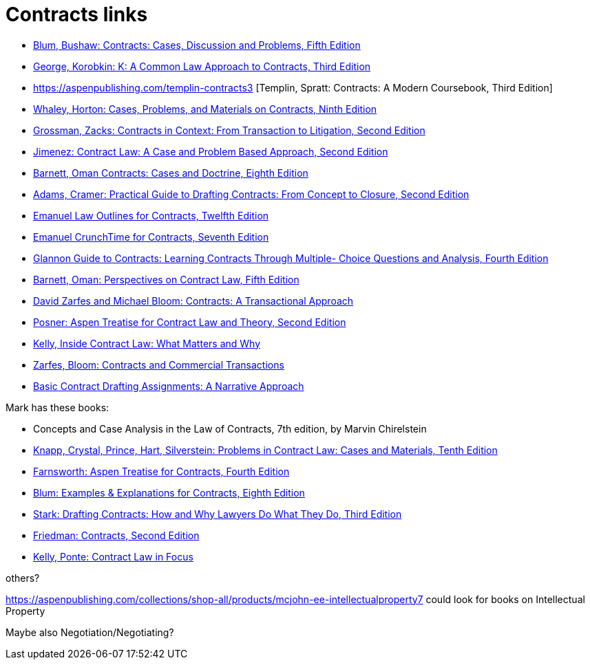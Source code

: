 = Contracts links

* https://aspenpublishing.com/blum-contracts5[Blum, Bushaw: Contracts: Cases, Discussion and Problems, Fifth Edition]
* https://aspenpublishing.com/products/george-contracts3[George, Korobkin: K: A Common Law Approach to Contracts, Third Edition]
* https://aspenpublishing.com/templin-contracts3 [Templin, Spratt: Contracts: A Modern Coursebook, Third Edition]
* https://aspenpublishing.com/whaley-contracts9[Whaley, Horton: Cases, Problems, and Materials on Contracts, Ninth Edition]
* https://aspenpublishing.com/grossman-contracts2[Grossman, Zacks: Contracts in Context: From Transaction to Litigation, Second Edition]
* https://aspenpublishing.com/jimenez-contractlaw2[Jimenez: Contract Law: A Case and Problem Based Approach, Second Edition]
* https://aspenpublishing.com/products/barnett-contracts8[Barnett, Oman Contracts: Cases and Doctrine, Eighth Edition]
* https://aspenpublishing.com/adams-draftingcontracts2[Adams, Cramer: Practical Guide to Drafting Contracts: From Concept to Closure, Second Edition]
* https://aspenpublishing.com/products/emanuel-law-outlines-for-contracts-twelfth-edition[Emanuel Law Outlines for Contracts, Twelfth Edition]
* https://aspenpublishing.com/emanuel-ct-contracts7[Emanuel CrunchTime for Contracts, Seventh Edition]
* https://aspenpublishing.com/products/silver-gg-contracts4[Glannon Guide to Contracts: Learning Contracts Through Multiple- Choice Questions and Analysis, Fourth Edition]
* https://aspenpublishing.com/barnett-perspectivesoncontractlaw5[Barnett, Oman: Perspectives on Contract Law, Fifth Edition]
* https://aspenpublishing.com/products/zarfes-contracts-transactional[David Zarfes and Michael Bloom: Contracts: A Transactional Approach]
* https://aspenpublishing.com/products/posner-contractlaw2[Posner: Aspen Treatise for Contract Law and Theory, Second Edition]
* https://aspenpublishing.com/products/kelly-inside-contractlaw[Kelly, Inside Contract Law: What Matters and Why]
* https://aspenpublishing.com/products/zarfes-contractsandcommercial[Zarfes, Bloom: Contracts and Commercial Transactions]
* https://aspenpublishing.com/products/payne-contractdrafting[Basic Contract Drafting Assignments: A Narrative Approach]


Mark has these books:

* Concepts and Case Analysis in the Law of Contracts, 7th edition, by Marvin Chirelstein
* https://aspenpublishing.com/knapp-contractlaw10[Knapp, Crystal, Prince, Hart, Silverstein: Problems in Contract Law: Cases and Materials, Tenth Edition]
* https://aspenpublishing.com/products/farnsworth-contracts4[Farnsworth: Aspen Treatise for Contracts, Fourth Edition]
* https://aspenpublishing.com/ee-blum-contracts8[Blum: Examples & Explanations for Contracts, Eighth Edition]
* https://aspenpublishing.com/products/stark-draftingcontracts3[Stark: Drafting Contracts: How and Why Lawyers Do What They Do, Third Edition]
* https://aspenpublishing.com/products/friedman-friedmans-contracts2[Friedman: Contracts, Second Edition]
* https://aspenpublishing.com/products/kelly-contracts[Kelly, Ponte: Contract Law in Focus]




others?

https://aspenpublishing.com/collections/shop-all/products/mcjohn-ee-intellectualproperty7
could look for books on Intellectual Property

Maybe also Negotiation/Negotiating?
